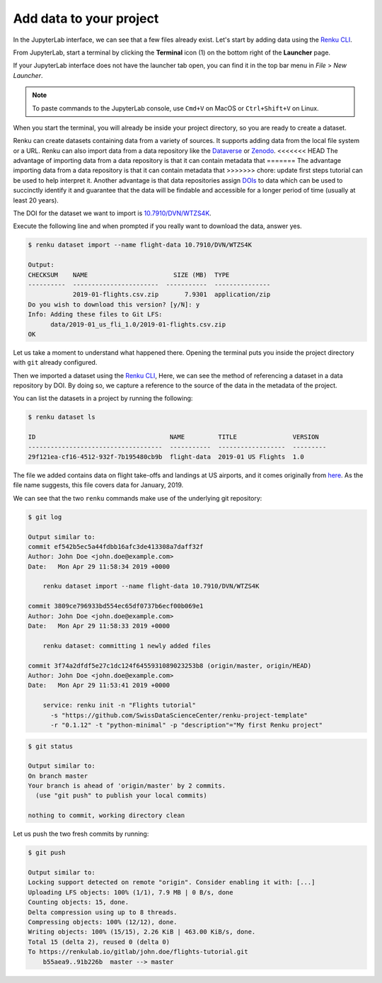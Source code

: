 .. _add_data:

Add data to your project
------------------------

In the JupyterLab interface, we can see that a few files already exist.
Let's start by adding data using the `Renku CLI <https://renku-python.readthedocs.io/en/latest/commands.html>`__.

From JupyterLab, start a terminal by clicking the **Terminal** icon (1)
on the bottom right of the **Launcher** page.

.. image:: ../../_static/images/jupyterlab-open-terminal.png
    :width: 85%
    :align: center
    :alt: Open terminal in JupyterLab

If your JupyterLab interface does not have the launcher tab open, you can
find it in the top bar menu in *File* > *New Launcher*.

.. note::

  To paste commands to the JupyterLab console, use ``Cmd+V`` on MacOS or
  ``Ctrl+Shift+V`` on Linux.

When you start the terminal, you will already be inside your project
directory, so you are ready to create a dataset.

Renku can create datasets containing data from a variety of sources. It
supports adding data from the local file system or a URL. Renku can also
import data from a data repository like the
`Dataverse <https://dataverse.harvard.edu>`_ or `Zenodo <https://zenodo.org>`_.
<<<<<<< HEAD
The advantage of importing data from a data repository is that it can contain metadata that
=======
The advantage importing data from a data repository is that it can contain metadata that
>>>>>>> chore: update first steps tutorial
can be used to help interpret it. Another advantage is that data repositories
assign `DOIs <https://www.doi.org>`_ to data which can be used to
succinctly identify it and guarantee that the data will be findable and
accessible for a longer period of time (usually at least 20 years).

The DOI for the
dataset we want to import is `10.7910/DVN/WTZS4K <https://www.doi.org/10.7910/DVN/WTZS4K>`_.

Execute the following line and when prompted if you really want to download the
data, answer yes.

.. code-block:: console

    $ renku dataset import --name flight-data 10.7910/DVN/WTZS4K

    Output:
    CHECKSUM    NAME                       SIZE (MB)  TYPE
    ----------  -----------------------  -----------  ---------------
                2019-01-flights.csv.zip       7.9301  application/zip
    Do you wish to download this version? [y/N]: y
    Info: Adding these files to Git LFS:
          data/2019-01_us_fli_1.0/2019-01-flights.csv.zip
    OK

Let us take a moment to understand what happened there. Opening the terminal
puts you inside the project directory with ``git`` already configured.

Then we imported a dataset  using the  `Renku CLI <http
://renku-python.readthedocs.io/>`__, Here, we can see the method of
referencing a dataset in a data repository by DOI. By doing so,
we capture a reference to the source of the data in the metadata of the
project.

You can list the datasets in a project by running the following:

.. code-block:: console

    $ renku dataset ls

    ID                                    NAME         TITLE               VERSION
    ------------------------------------  -----------  ------------------  ---------
    29f121ea-cf16-4512-932f-7b195480cb9b  flight-data  2019-01 US Flights  1.0

The file we added contains data on flight take-offs and landings at US airports, and it
comes originally from `here <https://www.transtats.bts.gov>`_. As the file
name suggests, this file covers data for January, 2019.

We can see that the two ``renku`` commands make use of the underlying git
repository:

.. code-block:: console

    $ git log

    Output similar to:
    commit ef542b5ec5a44fdbb16afc3de413308a7daff32f
    Author: John Doe <john.doe@example.com>
    Date:   Mon Apr 29 11:58:34 2019 +0000

        renku dataset import --name flight-data 10.7910/DVN/WTZS4K

    commit 3809ce796933bd554ec65df0737b6ecf00b069e1
    Author: John Doe <john.doe@example.com>
    Date:   Mon Apr 29 11:58:33 2019 +0000

        renku dataset: committing 1 newly added files

    commit 3f74a2dfdf5e27c1dc124f6455931089023253b8 (origin/master, origin/HEAD)
    Author: John Doe <john.doe@example.com>
    Date:   Mon Apr 29 11:53:41 2019 +0000

        service: renku init -n "Flights tutorial"
          -s "https://github.com/SwissDataScienceCenter/renku-project-template"
          -r "0.1.12" -t "python-minimal" -p "description"="My first Renku project"

.. code-block:: console

    $ git status

    Output similar to:
    On branch master
    Your branch is ahead of 'origin/master' by 2 commits.
      (use "git push" to publish your local commits)

    nothing to commit, working directory clean

Let us push the two fresh commits by running:

.. code-block:: console

    $ git push

    Output similar to:
    Locking support detected on remote "origin". Consider enabling it with: [...]
    Uploading LFS objects: 100% (1/1), 7.9 MB | 0 B/s, done
    Counting objects: 15, done.
    Delta compression using up to 8 threads.
    Compressing objects: 100% (12/12), done.
    Writing objects: 100% (15/15), 2.26 KiB | 463.00 KiB/s, done.
    Total 15 (delta 2), reused 0 (delta 0)
    To https://renkulab.io/gitlab/john.doe/flights-tutorial.git
        b55aea9..91b226b  master --> master
